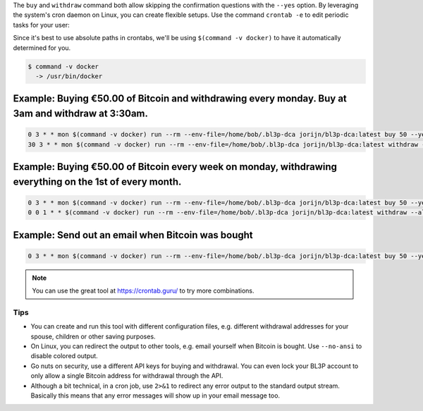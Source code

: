 The ``buy`` and ``withdraw`` command both allow skipping the confirmation questions with the ``--yes`` option. By leveraging the system's cron daemon on Linux, you can create flexible setups. Use the command ``crontab -e`` to edit periodic tasks for your user:

Since it's best to use absolute paths in crontabs, we'll be using ``$(command -v docker)`` to have it automatically determined for you.

.. code-block:: bash

   $ command -v docker
     -> /usr/bin/docker

Example: Buying €50.00 of Bitcoin and withdrawing every monday. Buy at 3am and withdraw at 3:30am.
^^^^^^^^^^^^^^^^^^^^^^^^^^^^^^^^^^^^^^^^^^^^^^^^^^^^^^^^^^^^^^^^^^^^^^^^^^^^^^^^^^^^^^^^^^^^^^^^^^

.. code-block:: bash

   0 3 * * mon $(command -v docker) run --rm --env-file=/home/bob/.bl3p-dca jorijn/bl3p-dca:latest buy 50 --yes --no-ansi
   30 3 * * mon $(command -v docker) run --rm --env-file=/home/bob/.bl3p-dca jorijn/bl3p-dca:latest withdraw --all --yes --no-ansi

Example: Buying €50.00 of Bitcoin every week on monday, withdrawing everything on the 1st of every month.
^^^^^^^^^^^^^^^^^^^^^^^^^^^^^^^^^^^^^^^^^^^^^^^^^^^^^^^^^^^^^^^^^^^^^^^^^^^^^^^^^^^^^^^^^^^^^^^^^^^^^^^^^

.. code-block:: bash

   0 3 * * mon $(command -v docker) run --rm --env-file=/home/bob/.bl3p-dca jorijn/bl3p-dca:latest buy 50 --yes --no-ansi
   0 0 1 * * $(command -v docker) run --rm --env-file=/home/bob/.bl3p-dca jorijn/bl3p-dca:latest withdraw --all --yes --no-ansi

Example: Send out an email when Bitcoin was bought
^^^^^^^^^^^^^^^^^^^^^^^^^^^^^^^^^^^^^^^^^^^^^^^^^^

.. code-block:: bash

   0 3 * * mon $(command -v docker) run --rm --env-file=/home/bob/.bl3p-dca jorijn/bl3p-dca:latest buy 50 --yes --no-ansi 2>&1 |mail -s "You just bought more Bitcoin!" youremail@here.com

.. note::
   You can use the great tool at https://crontab.guru/ to try more combinations.

Tips
----
* You can create and run this tool with different configuration files, e.g. different withdrawal addresses for your spouse, children or other saving purposes.
* On Linux, you can redirect the output to other tools, e.g. email yourself when Bitcoin is bought. Use ``--no-ansi`` to disable colored output.
* Go nuts on security, use a different API keys for buying and withdrawal. You can even lock your BL3P account to only allow a single Bitcoin address for withdrawal through the API.
* Although a bit technical, in a cron job, use ``2>&1`` to redirect any error output to the standard output stream. Basically this means that any error messages will show up in your email message too.
